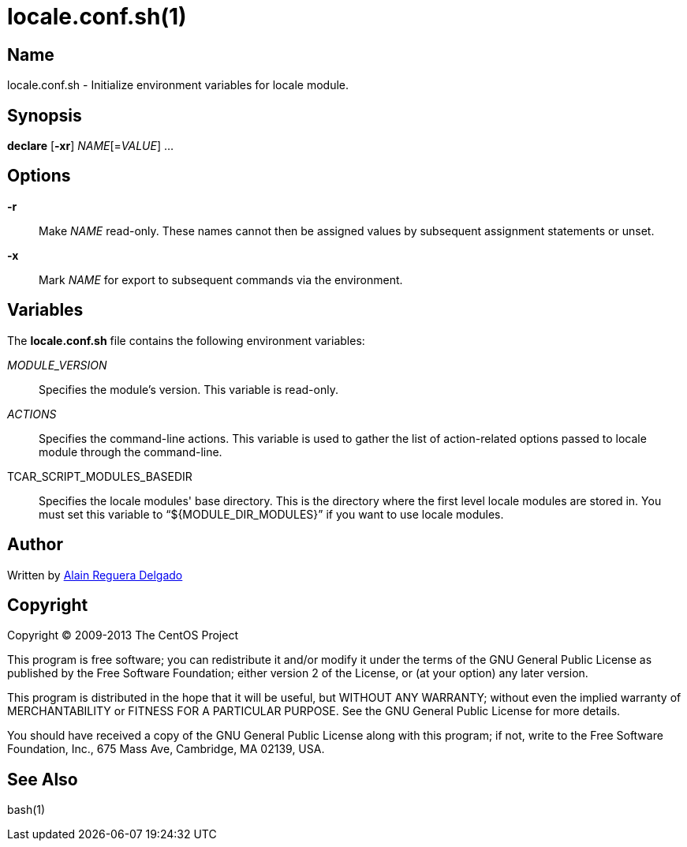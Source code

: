locale.conf.sh(1)
=================

Name
----

locale.conf.sh - Initialize environment variables for locale module.

Synopsis
--------

*declare* [*-xr*] _NAME_[=_VALUE_] ...

Options
-------

*-r*::
    Make _NAME_ read-only.  These names cannot then be assigned values
    by subsequent assignment statements or unset.
*-x*::
    Mark _NAME_ for export to subsequent commands via the environment.

Variables
---------

The *locale.conf.sh* file contains the following environment
variables:

_MODULE_VERSION_::
    Specifies the module's version. This variable is read-only.
_ACTIONS_::
    Specifies the command-line actions. This variable is used to
    gather the list of action-related options passed to locale module
    through the command-line.
TCAR_SCRIPT_MODULES_BASEDIR::
    Specifies the locale modules' base directory. This is the
    directory where the first level locale modules are stored in. You
    must set this variable to ``${MODULE_DIR_MODULES}'' if you want to
    use locale modules.

Author
------

Written by mailto:al@centos.org.cu[Alain Reguera Delgado]

Copyright
---------

Copyright (C) 2009-2013 The CentOS Project

This program is free software; you can redistribute it and/or modify
it under the terms of the GNU General Public License as published by
the Free Software Foundation; either version 2 of the License, or (at
your option) any later version.

This program is distributed in the hope that it will be useful, but
WITHOUT ANY WARRANTY; without even the implied warranty of
MERCHANTABILITY or FITNESS FOR A PARTICULAR PURPOSE.  See the GNU
General Public License for more details.

You should have received a copy of the GNU General Public License
along with this program; if not, write to the Free Software
Foundation, Inc., 675 Mass Ave, Cambridge, MA 02139, USA.

See Also
--------

bash(1)

// vim: set syntax=asciidoc:
